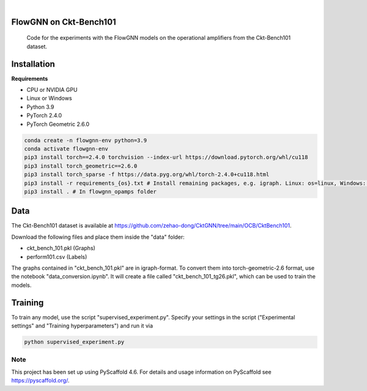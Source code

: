 .. image:: https://img.shields.io/badge/-PyScaffold-005CA0?logo=pyscaffold
    :alt: Project generated with PyScaffold
    :target: https://pyscaffold.org/

|

==============
FlowGNN on Ckt-Bench101
==============


    Code for the experiments with the FlowGNN models on the operational amplifiers from the Ckt-Bench101 dataset.


==============
Installation
==============

**Requirements**

- CPU or NVIDIA GPU
- Linux or Windows
- Python 3.9
- PyTorch 2.4.0
- PyTorch Geometric 2.6.0

.. code-block:: python

   conda create -n flowgnn-env python=3.9
   conda activate flowgnn-env
   pip3 install torch==2.4.0 torchvision --index-url https://download.pytorch.org/whl/cu118
   pip3 install torch_geometric==2.6.0
   pip3 install torch_sparse -f https://data.pyg.org/whl/torch-2.4.0+cu118.html
   pip3 install -r requirements_{os}.txt # Install remaining packages, e.g. igraph. Linux: os=linux, Windows: os=win.
   pip3 install . # In flowgnn_opamps folder


==============
Data
==============

The Ckt-Bench101 dataset is available at https://github.com/zehao-dong/CktGNN/tree/main/OCB/CktBench101.

Download the following files and place them inside the "data" folder:

- ckt_bench_101.pkl (Graphs)
- perform101.csv (Labels)

The graphs contained in "ckt_bench_101.pkl" are in igraph-format. To convert them into torch-geometric-2.6 format,
use the notebook "data_conversion.ipynb". It will create a file called "ckt_bench_101_tg26.pkl", which can be used
to train the models.

==============
Training
==============

To train any model, use the script "supervised_experiment.py". Specify your settings in the script ("Experimental 
settings" and "Training hyperparameters") and run it via

.. code-block:: python

    python supervised_experiment.py


.. _pyscaffold-notes:

Note
====

This project has been set up using PyScaffold 4.6. For details and usage
information on PyScaffold see https://pyscaffold.org/.
